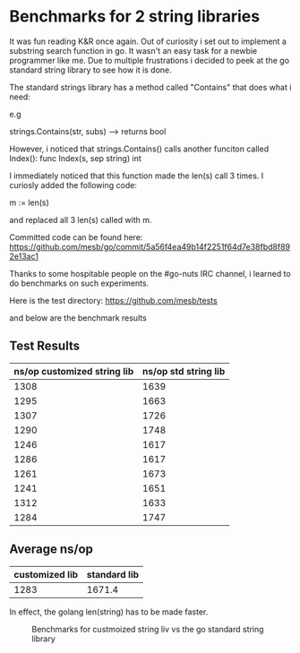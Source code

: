 * Benchmarks for 2 string libraries


It was fun reading K&R once again. Out of curiosity i set out to
implement a substring search function in go. It wasn't an easy task for a
newbie programmer like me. Due to multiple frustrations i decided to
peek at the go standard string library to see how it is done. 

The standard strings library has a method called "Contains" that does what i need:

e.g

strings.Contains(str, subs) --> returns bool

However, i noticed that strings.Contains() calls another funciton
called Index(): 
     func Index(s, sep string) int

I immediately noticed that this function made the len(s) call 3
times. I curiosly added the following code:

m := len(s)

and replaced all 3 len(s) called with m.

Committed code can be found here:
https://github.com/mesb/go/commit/5a56f4ea49b14f2251f64d7e38fbd8f892e13ac1

Thanks to some hospitable people on the #go-nuts IRC channel, i
learned to do benchmarks on such experiments.

Here is the test directory:
https://github.com/mesb/tests


and below are the benchmark results


** Test Results

#+tblname: benchmarks

| ns/op customized string lib | ns/op std string lib |
|----------------------+---------------|
|                 1308 |          1639 |
|                 1295 |          1663 |
|                 1307 |          1726 |
|                 1290 |          1748 |
|                 1246 |          1617 |
|                 1286 |          1617 |
|                 1261 |          1673 |
|                 1241 |          1651 |
|                 1312 |          1633 |
|                 1284 |          1747 |

** Average ns/op

| customized lib | standard lib |
|----------------+--------------|
|       1283     |          1671.4 |



In effect, the golang len(string) has to be made faster.



#+CAPTION: Benchmarks for custmoized string liv vs the go standard string library
#+NAME: fig: String libraries benchmarks
[[./benchmarks.gif]]



